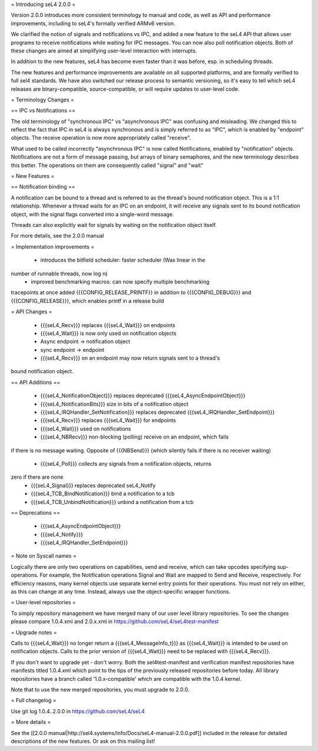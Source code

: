 = Introducing seL4 2.0.0 =

Version 2.0.0 introduces more consistent terminology to manual and code,
as well as API and performance improvements, including to seL4's
formally verified ARMv6 version.

We clarified the notion of signals and notifications vs IPC, and added a
new feature to the seL4 API that allows user programs to receive
notifications while waiting for IPC messages. You can now also poll
notification objects. Both of these changes are aimed at simplifying
user-level interaction with interrupts.

In addition to the new features, seL4 has become even faster than it was
before, esp. in scheduling threads.

The new features and performance improvements are available on all
supported platforms, and are formally verified to full sel4 standards.
We have also switched our release process to semantic versioning, so
it's easy to tell which seL4 releases are binary-compatible,
source-compatible, or will require updates to user-level code.

= Terminology Changes =

== IPC vs Notifications ==

The old terminology of "synchronous IPC" vs "asynchronous IPC" was
confusing and misleading. We changed this to reflect the fact that IPC
in seL4 is always synchronous and is simply referred to as "IPC", which
is enabled by "endpoint" objects. The receive operation is now more
appropriately called "receive".

What used to be called incorrectly "asynchronous IPC" is now called
Notifications, enabled by "notification" objects. Notifications are not
a form of message passing, but arrays of binary semaphores, and the new
terminology describes this better. The operations on them are
consequently called "signal" and "wait"

= New Features =

== Notification binding ==

A notification can be bound to a thread and is referred to as the
thread's bound notification object. This is a 1:1 relationship.
Whenever a thread waits for an IPC on an endpoint, it will receive any
signals sent to its bound notification object, with the signal flags
converted into a single-word message.

Threads can also explicitly wait for signals by waiting on the
notification object itself.

For more details, see the 2.0.0 manual

= Implementation improvements =

 * introduces the bitfield scheduler: faster scheduler (Was linear in the
number of runnable threads, now log n)
 * improved benchmarking macros: can now specify multiple benchmarking
tracepoints at once
added {{{CONFIG_RELEASE_PRINTF}} in addition to {{{CONFIG_DEBUG}}} and
{{{CONFIG_RELEASE}}}, which enables printf in a release build

= API Changes =

 * {{{seL4_Recv}}} replaces {{{seL4_Wait}}} on endpoints
 * {{{seL4_Wait}}} is now only used on notification objects
 * Async endpoint -> notification object
 * sync endpoint -> endpoint
 * {{{seL4_Recv}}} on an endpoint may now return signals sent to a thread's
bound notification object.

== API Additions ==

 * {{{seL4_NotificationObject}}} replaces deprecated {{{seL4_AsyncEndpointObject}}}
 * {{{seL4_NotificationBits}}} size in bits of a notification object
 * {{{seL4_IRQHandler_SetNotification}}} replaces deprecated {{{seL4_IRQHandler_SetEndpoint}}}
 * {{{seL4_Recv}}} replaces {{{seL4_Wait}}} for endpoints
 * {{{seL4_Wait}}} used on notifications
 * {{{seL4_NBRecv}}} non-blocking (polling) receive on an endpoint, which fails
if there is no message waiting. Opposite of {{{NBSend}}} (which silently fails
if there is no receiver waiting)
 * {{{seL4_Poll}}} collects any signals from a notification objects, returns
zero if there are none
 * {{{seL4_Signal}}} replaces deprecated seL4_Notify
 * {{{seL4_TCB_BindNotification}}} bind a notification to a tcb
 * {{{seL4_TCB_UnbindNotification}}} unbind a notification from a tcb

== Deprecations ==

 * {{{seL4_AsyncEndpointObject}}}
 * {{{seL4_Notify}}}
 * {{{seL4_IRQHandler_SetEndpoint}}}

= Note on Syscall names =

Logically there are only two operations on capabilities, send and
receive, which can take opcodes specifying sup-operations. For example,
the Notification operations Signal and Wait are mapped to Send and
Receive, respectively. For efficiency reasons, many kernel objects use
separate kernel entry points for their operations. You must not rely on
either, as this can change at any time. Instead, always use the
object-specific wrapper functions.


= User-level repositories =

To simply repository management we have merged many of our user level
library repositories. To see the changes please compare 1.0.4.xml and
2.0.x.xml in https://github.com/seL4/seL4test-manifest

= Upgrade notes =

Calls to {{{seL4_Wait}}} no longer return a {{{seL4_MessageInfo_t}}} as {{{seL4_Wait}}} is
intended to be used on notification objects. Calls to the prior version
of {{{seL4_Wait}}} need to be replaced with {{{seL4_Recv}}}.

If you don't want to upgrade yet - don't worry. Both the
sel4test-manifest and verification manifest repositories have manifests
titled 1.0.4.xml which point to the tips of the previously released
repositories before today. All library repositories have a branch called
'1.0.x-compatible' which are compatible with the 1.0.4 kernel.

Note that to use the new merged repositories, you must upgrade to 2.0.0.


= Full changelog =

Use git log 1.0.4..2.0.0 in https://github.com/seL4/seL4

= More details =

See the [[2.0.0 manual|http://sel4.systems/Info/Docs/seL4-manual-2.0.0.pdf]] included in the release for detailed descriptions
of the new features. Or ask on this mailing list!
